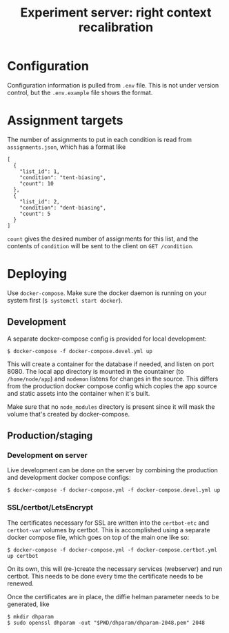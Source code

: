 #+TITLE:Experiment server: right context recalibration

* Configuration

Configuration information is pulled from ~.env~ file.  This is not under version
control, but the ~.env.example~ file shows the format.

* Assignment targets

The number of assignments to put in each condition is read from
~assignments.json~, which has a format like

#+begin_src 
[
  {
    "list_id": 1,
    "condition": "tent-biasing",
    "count": 10
  },
  {
    "list_id": 2,
    "condition": "dent-biasing",
    "count": 5
  }
]
#+end_src

~count~ gives the desired number of assignments for this list, and the contents
of ~condition~ will be sent to the client on ~GET /condition~.

* Deploying

Use ~docker-compose~.  Make sure the docker daemon is running on your system
first (~$ systemctl start docker~).

** Development

A separate docker-compose config is provided for local development:

#+begin_src 
$ docker-compose -f docker-compose.devel.yml up
#+end_src

This will create a container for the database if needed, and listen on
port 8080.  The local app directory is mounted in the countainer (to
~/home/node/app~) and ~nodemon~ listens for changes in the source.  This differs
from the production docker compose config which copies the app source and static
assets into the container when it's built.

Make sure that no ~node_modules~ directory is present since it will mask the
volume that's created by docker-compose.

** Production/staging

*** Development on server

Live development can be done on the server by combining the production and
development docker compose configs:

#+begin_src 
$ docker-compose -f docker-compose.yml -f docker-compose.devel.yml up
#+end_src

*** SSL/certbot/LetsEncrypt

The certificates necessary for SSL are written into the ~certbot-etc~ and
~certbot-var~ volumes by certbot.  This is accomplished using a separate docker compose
file, which goes on top of the main one like so:

#+begin_src 
$ docker-compose -f docker-compose.yml -f docker-compose.certbot.yml up certbot
#+end_src

On its own, this will (re-)create the necessary services (webserver) and run
certbot.  This needs to be done every time the certificate needs to be renewed.

Once the certificates are in place, the diffie helman parameter needs to be
generated, like

#+begin_src 
$ mkdir dhparam
$ sudo openssl dhparam -out "$PWD/dhparam/dhparam-2048.pem" 2048
#+end_src

